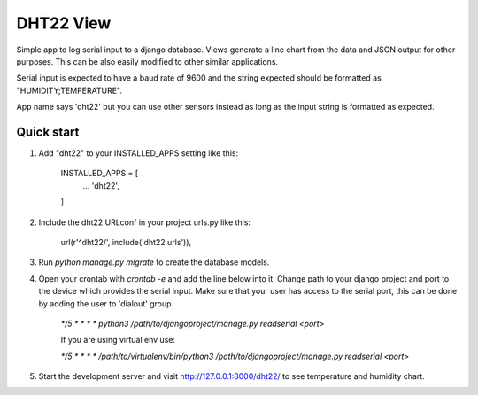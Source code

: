 DHT22 View
==========

Simple app to log serial input to a django database. Views generate a line chart from the data and JSON output for other purposes. This can be also easily modified to other similar applications.

Serial input is expected to have a baud rate of 9600 and the string expected should be formatted as "HUMIDITY;TEMPERATURE".

App name says 'dht22' but you can use other sensors instead as long as the input string is formatted as expected.

Quick start
-----------

1. Add "dht22" to your INSTALLED_APPS setting like this:

    INSTALLED_APPS = [
        ...
        'dht22',
    ]

2. Include the dht22 URLconf in your project urls.py like this:

        url(r'^dht22/', include('dht22.urls')),

3. Run `python manage.py migrate` to create the database models.

4. Open your crontab with `crontab -e` and add the line below into it. Change path to your django project and port to the device which provides the serial input. Make sure that your user has access to the serial port, this can be done by adding the user to 'dialout' group.

    `*/5 * * * * python3 /path/to/djangoproject/manage.py readserial <port>`

    If you are using virtual env use:

    `*/5 * * * * /path/to/virtualenv/bin/python3 /path/to/djangoproject/manage.py readserial <port>`

5.  Start the development server and visit http://127.0.0.1:8000/dht22/ to see temperature and humidity chart.
